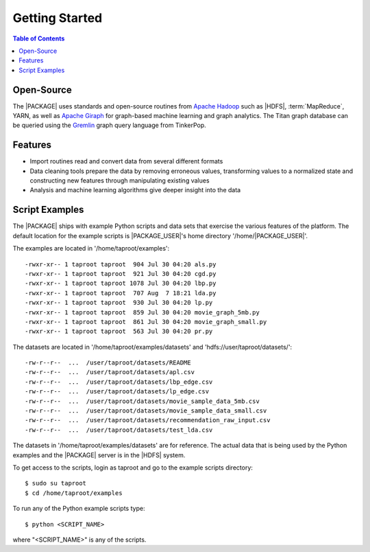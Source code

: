 ===============
Getting Started
===============

.. contents:: Table of Contents
    :local:
    :backlinks: none

-----------
Open-Source
-----------

The |PACKAGE| uses standards and open-source routines from
`Apache Hadoop <http://hadoop.apache.org/>`__ such as |HDFS|,
:term:`MapReduce`, YARN, as well as
`Apache Giraph <http://giraph.apache.org/>`__ for graph-based machine learning
and graph analytics.
The Titan graph database can be queried using the
`Gremlin <https://github.com/tinkerpop/gremlin/wiki>`__ graph query
language from TinkerPop.

--------
Features
--------

*   Import routines read and convert data from several different formats
*   Data cleaning tools prepare the data by removing erroneous values,
    transforming values to a normalized state and constructing
    new features through manipulating existing values
*   Analysis and machine learning algorithms give deeper insight into the data

---------------
Script Examples
---------------

The |PACKAGE| ships with example Python scripts and data sets that exercise the
various features of the platform.
The default location for the example scripts is |PACKAGE_USER|'s home directory
'/home/|PACKAGE_USER|'.

The examples are located in '/home/taproot/examples'::

    -rwxr-xr-- 1 taproot taproot  904 Jul 30 04:20 als.py
    -rwxr-xr-- 1 taproot taproot  921 Jul 30 04:20 cgd.py
    -rwxr-xr-- 1 taproot taproot 1078 Jul 30 04:20 lbp.py
    -rwxr-xr-- 1 taproot taproot  707 Aug  7 18:21 lda.py
    -rwxr-xr-- 1 taproot taproot  930 Jul 30 04:20 lp.py
    -rwxr-xr-- 1 taproot taproot  859 Jul 30 04:20 movie_graph_5mb.py
    -rwxr-xr-- 1 taproot taproot  861 Jul 30 04:20 movie_graph_small.py
    -rwxr-xr-- 1 taproot taproot  563 Jul 30 04:20 pr.py

The datasets are located in '/home/taproot/examples/datasets' and
'hdfs://user/taproot/datasets/'::

    -rw-r--r--  ...  /user/taproot/datasets/README
    -rw-r--r--  ...  /user/taproot/datasets/apl.csv
    -rw-r--r--  ...  /user/taproot/datasets/lbp_edge.csv
    -rw-r--r--  ...  /user/taproot/datasets/lp_edge.csv
    -rw-r--r--  ...  /user/taproot/datasets/movie_sample_data_5mb.csv
    -rw-r--r--  ...  /user/taproot/datasets/movie_sample_data_small.csv
    -rw-r--r--  ...  /user/taproot/datasets/recommendation_raw_input.csv
    -rw-r--r--  ...  /user/taproot/datasets/test_lda.csv

The datasets in '/home/taproot/examples/datasets' are for reference.
The actual data that is being used by the Python examples and the |PACKAGE| server
is in the |HDFS| system.

To get access to the scripts, login as taproot and go to the example scripts
directory::

    $ sudo su taproot
    $ cd /home/taproot/examples

To run any of the Python example scripts type::

    $ python <SCRIPT_NAME>

where "<SCRIPT_NAME>" is any of the scripts.

